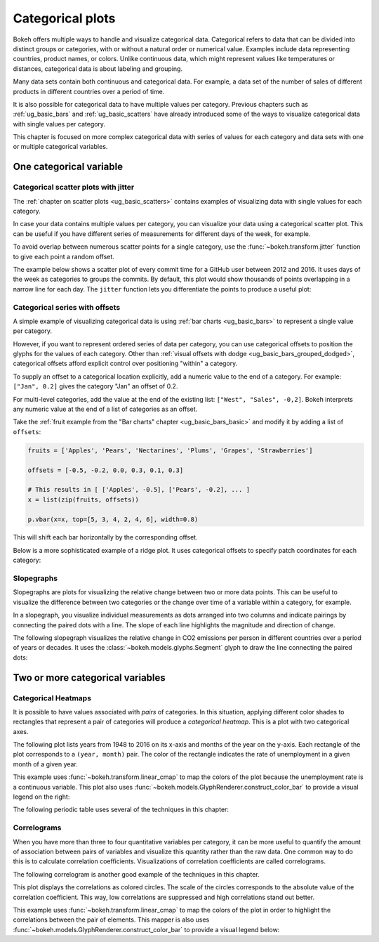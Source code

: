 .. _ug_topics_categorical:

Categorical plots
=================

Bokeh offers multiple ways to handle and visualize categorical data.
Categorical refers to data that can be divided into distinct groups or
categories, with or without a natural order or numerical value. Examples include
data representing countries, product names, or colors. Unlike continuous data, which
might represent values like temperatures or distances, categorical data is about
labeling and grouping.

Many data sets contain both continuous and categorical data. For example, a
data set of the number of sales of different products in different countries
over a period of time.

It is also possible for categorical data to have multiple values per category.
Previous chapters such as :ref:`ug_basic_bars` and :ref:`ug_basic_scatters` have already
introduced some of the ways to visualize categorical data with single values per
category.

This chapter is focused on more complex categorical data with series of values
for each category and data sets with one or multiple categorical variables.

One categorical variable
------------------------

.. _ug_topics_categorical_scatters_jitter:

Categorical scatter plots with jitter
~~~~~~~~~~~~~~~~~~~~~~~~~~~~~~~~~~~~~

The :ref:`chapter on scatter plots <ug_basic_scatters>` contains examples of visualizing
data with single values for each category.

In case your data contains multiple values per category, you can visualize your data
using a categorical scatter plot. This can be useful if you have different series of
measurements for different days of the week, for example.

To avoid overlap between numerous scatter points for a single category, use
the :func:`~bokeh.transform.jitter` function to give each point a random
offset.

The example below shows a scatter plot of every commit time for a GitHub user
between 2012 and 2016. It uses days of the week as categories to groups the commits.
By default, this plot would show thousands of points overlapping in a narrow line for
each day. The ``jitter`` function lets you differentiate the points to produce a useful
plot:

.. bokeh-plot:: __REPO__/examples/topics/categorical/scatter_jitter.py
    :source-position: above

.. _ug_topics_categorical_offsets:

Categorical series with offsets
~~~~~~~~~~~~~~~~~~~~~~~~~~~~~~~

A simple example of visualizing categorical data is using
:ref:`bar charts <ug_basic_bars>` to represent a single value per category.

However, if you want to represent ordered series of data per category, you can use
categorical offsets to position the glyphs for the values of each category.
Other than :ref:`visual offsets with dodge <ug_basic_bars_grouped_dodged>`,
categorical offsets afford explicit control over positioning "within" a category.

To supply an offset to a categorical location explicitly, add a numeric value
to the end of a category. For example: ``["Jan", 0.2]`` gives the category
"Jan" an offset of 0.2.

For multi-level categories, add the value at the end of the existing list:
``["West", "Sales", -0,2]``. Bokeh interprets any numeric value at the end
of a list of categories as an offset.

Take the :ref:`fruit example from the "Bar charts" chapter <ug_basic_bars_basic>` and
modify it by adding a list of ``offsets``:

.. code-block:: python

    fruits = ['Apples', 'Pears', 'Nectarines', 'Plums', 'Grapes', 'Strawberries']

    offsets = [-0.5, -0.2, 0.0, 0.3, 0.1, 0.3]

    # This results in [ ['Apples', -0.5], ['Pears', -0.2], ... ]
    x = list(zip(fruits, offsets))

    p.vbar(x=x, top=[5, 3, 4, 2, 4, 6], width=0.8)

This will shift each bar horizontally by the corresponding offset.

.. bokeh-plot:: __REPO__/examples/topics/categorical/categorical_offset.py
    :source-position: none

Below is a more sophisticated example of a ridge plot. It uses
categorical offsets to specify patch coordinates for each
category:

.. bokeh-plot:: __REPO__/examples/topics/categorical/ridgeplot.py
    :source-position: below

.. _ug_topics_categorical_slope_graph:

Slopegraphs
~~~~~~~~~~~

Slopegraphs are plots for visualizing the relative change between two or more data
points. This can be useful to visualize the difference between two categories or the
change over time of a variable within a category, for example.

In a slopegraph, you visualize individual measurements as dots arranged into two columns
and indicate pairings by connecting the paired dots with a line.
The slope of each line highlights the magnitude and direction of change.

The following slopegraph visualizes the relative change in CO2
emissions per person in different countries over a period of years or decades.
It uses the :class:`~bokeh.models.glyphs.Segment` glyph to draw the line connecting the
paired dots:

.. bokeh-plot:: __REPO__/examples/topics/categorical/slope_graph.py
    :source-position: above

Two or more categorical variables
---------------------------------

Categorical Heatmaps
~~~~~~~~~~~~~~~~~~~~

It is possible to have values associated with *pairs* of categories. In this
situation, applying different color shades to rectangles that represent a pair
of categories will produce a *categorical heatmap*. This is a plot with two
categorical axes.

The following plot lists years from 1948 to 2016 on its x-axis and months of
the year on the y-axis. Each rectangle of the plot corresponds to a
``(year, month)`` pair. The color of the rectangle indicates the rate of
unemployment in a given month of a given year.

This example uses :func:`~bokeh.transform.linear_cmap` to map the
colors of the plot because the unemployment rate is a continuous variable.
This plot also uses :func:`~bokeh.models.GlyphRenderer.construct_color_bar`
to provide a visual legend on the right:

.. bokeh-plot:: __REPO__/examples/topics/categorical/heatmap_unemployment.py
    :source-position: below

The following periodic table uses several of the techniques in this chapter:

.. bokeh-plot:: __REPO__/examples/topics/categorical/periodic.py
    :source-position: below

.. _ug_topics_categorical_correlograms:

Correlograms
~~~~~~~~~~~~

When you have more than three to four quantitative variables per category, it can be
more useful to quantify the amount of association between pairs of variables and
visualize this quantity rather than the raw data.
One common way to do this is to calculate correlation coefficients.
Visualizations of correlation coefficients are called correlograms.

The following correlogram is another good example of the techniques in this chapter.

This plot displays the correlations as colored circles. The scale of the circles
corresponds to the absolute value of the correlation coefficient.
This way, low correlations are suppressed and high correlations stand out better.

This example uses :func:`~bokeh.transform.linear_cmap` to map the
colors of the plot in order to highlight the correlations between the pair of elements.
This mapper is also uses :func:`~bokeh.models.GlyphRenderer.construct_color_bar`
to provide a visual legend below:

.. bokeh-plot:: __REPO__/examples/topics/categorical/correlogram.py
    :source-position: below
